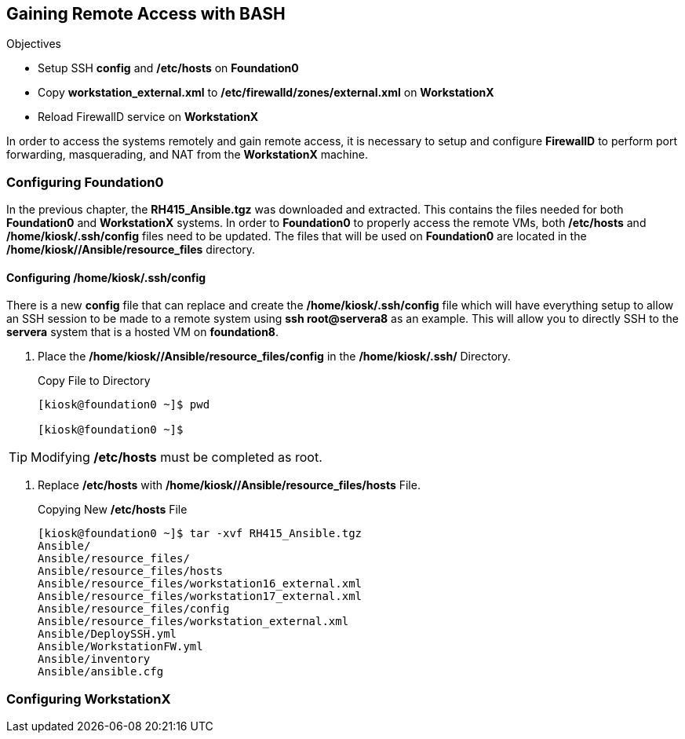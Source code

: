 :imagesdir: images/



== Gaining Remote Access with BASH

.Objectives

* Setup SSH *config* and */etc/hosts* on *Foundation0*
* Copy *workstation_external.xml* to */etc/firewalld/zones/external.xml* on *WorkstationX*
* Reload FirewallD service on *WorkstationX*

In order to access the systems remotely and gain remote access, it is necessary to setup and configure *FirewallD* to perform port forwarding, masquerading, and NAT from the *WorkstationX* machine.

=== Configuring Foundation0

In the previous chapter, the *RH415_Ansible.tgz* was downloaded and extracted. This contains the files needed for both *Foundation0* and *WorkstationX* systems. In order to *Foundation0* to properly access the remote VMs, both */etc/hosts* and */home/kiosk/.ssh/config* files need to be updated. The files that will be used on *Foundation0* are located in the */home/kiosk//Ansible/resource_files* directory.

==== Configuring */home/kiosk/.ssh/config*

There is a new *config* file that can replace and create the */home/kiosk/.ssh/config* file which will have everything setup to allow an SSH session to be made to a remote system using *ssh root@servera8* as an example. This will allow you to directly SSH to the *servera* system that is a hosted VM on *foundation8*.

. Place the */home/kiosk//Ansible/resource_files/config* in the */home/kiosk/.ssh/* Directory.
+
.Copy File to Directory
[source,bash]
----
[kiosk@foundation0 ~]$ pwd

[kiosk@foundation0 ~]$
----

[TIP]
====
Modifying */etc/hosts* must be completed as root.
====

. Replace */etc/hosts* with */home/kiosk//Ansible/resource_files/hosts* File.
+
.Copying New */etc/hosts* File
[source,bash]
----
[kiosk@foundation0 ~]$ tar -xvf RH415_Ansible.tgz
Ansible/
Ansible/resource_files/
Ansible/resource_files/hosts
Ansible/resource_files/workstation16_external.xml
Ansible/resource_files/workstation17_external.xml
Ansible/resource_files/config
Ansible/resource_files/workstation_external.xml
Ansible/DeploySSH.yml
Ansible/WorkstationFW.yml
Ansible/inventory
Ansible/ansible.cfg

----

=== Configuring WorkstationX
